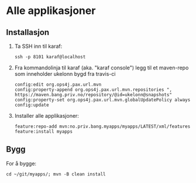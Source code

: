 * Alle applikasjoner
** Installasjon
 1. Ta SSH inn til karaf:
    #+begin_example
      ssh -p 8101 karaf@localhost
    #+end_example
 2. Fra kommandolinja til karaf (aka. "karaf console") legg til et maven-repo som inneholder ukelonn bygd fra travis-ci
    #+BEGIN_EXAMPLE
      config:edit org.ops4j.pax.url.mvn
      config:property-append org.ops4j.pax.url.mvn.repositories ", https://maven.bang.priv.no/repository/@id=ukelonn@snapshots"
      config:property-set org.ops4j.pax.url.mvn.globalUpdatePolicy always
      config:update
    #+END_EXAMPLE
 3. Installer alle applikasjoner:
    #+begin_example
      feature:repo-add mvn:no.priv.bang.myapps/myapps/LATEST/xml/features
      feature:install myapps
    #+end_example
** Bygg
For å bygge:
#+begin_example
  cd ~/git/myapps/; mvn -B clean install
#+end_example

